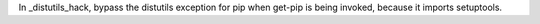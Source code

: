 In _distutils_hack, bypass the distutils exception for pip when get-pip is being invoked, because it imports setuptools.
